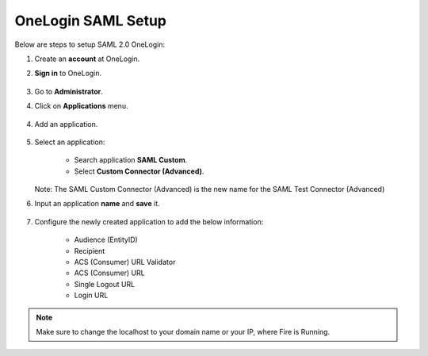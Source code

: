 OneLogin SAML Setup
==============

Below are steps to setup SAML 2.0 OneLogin:

#. Create an **account** at OneLogin. 
#. **Sign in** to OneLogin.


   .. figure:: ../../../_assets/authentication/oneLoginSignIn.png
      :alt: sso
      :width: 60%
	   
#. Go to **Administrator**. 
#. Click on **Applications** menu.

   .. figure:: ../../../_assets/authentication/applications_menu.png
      :alt: sso
      :width: 60%
	   
4. Add an application.

   .. figure:: ../../../_assets/authentication/addAppButton.png
      :alt: sso
      :width: 60%
   
5. Select an application:

    * Search application **SAML Custom**.
    * Select **Custom Connector (Advanced)**.
      
   .. figure:: ../../../_assets/authentication/search-app.png
      :alt: sso
      :width: 60%
	   
   Note: The SAML Custom Connector (Advanced) is the new name for the SAML Test Connector (Advanced)  

6. Input an application **name** and **save** it.

   .. figure:: ../../../_assets/authentication/saveApp.png
      :alt: sso
      :width: 60%
   
7. Configure the newly created application to add the below information:

    * Audience (EntityID)
    * Recipient
    * ACS (Consumer) URL Validator
    * ACS (Consumer) URL
    * Single Logout URL
    * Login URL
	   
   .. figure:: ../../../_assets/authentication/configuration.png
      :alt: sso
      :width: 60%

.. note::  Make sure to change the localhost to your domain name or your IP, where Fire is Running.
